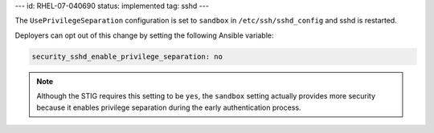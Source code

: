 ---
id: RHEL-07-040690
status: implemented
tag: sshd
---

The ``UsePrivilegeSeparation`` configuration is set to ``sandbox`` in
``/etc/ssh/sshd_config`` and sshd is restarted.

Deployers can opt out of this change by setting the following Ansible variable:

.. code-block:: yaml

    security_sshd_enable_privilege_separation: no

.. note::

    Although the STIG requires this setting to be ``yes``, the ``sandbox``
    setting actually provides more security because it enables privilege
    separation during the early authentication process.
